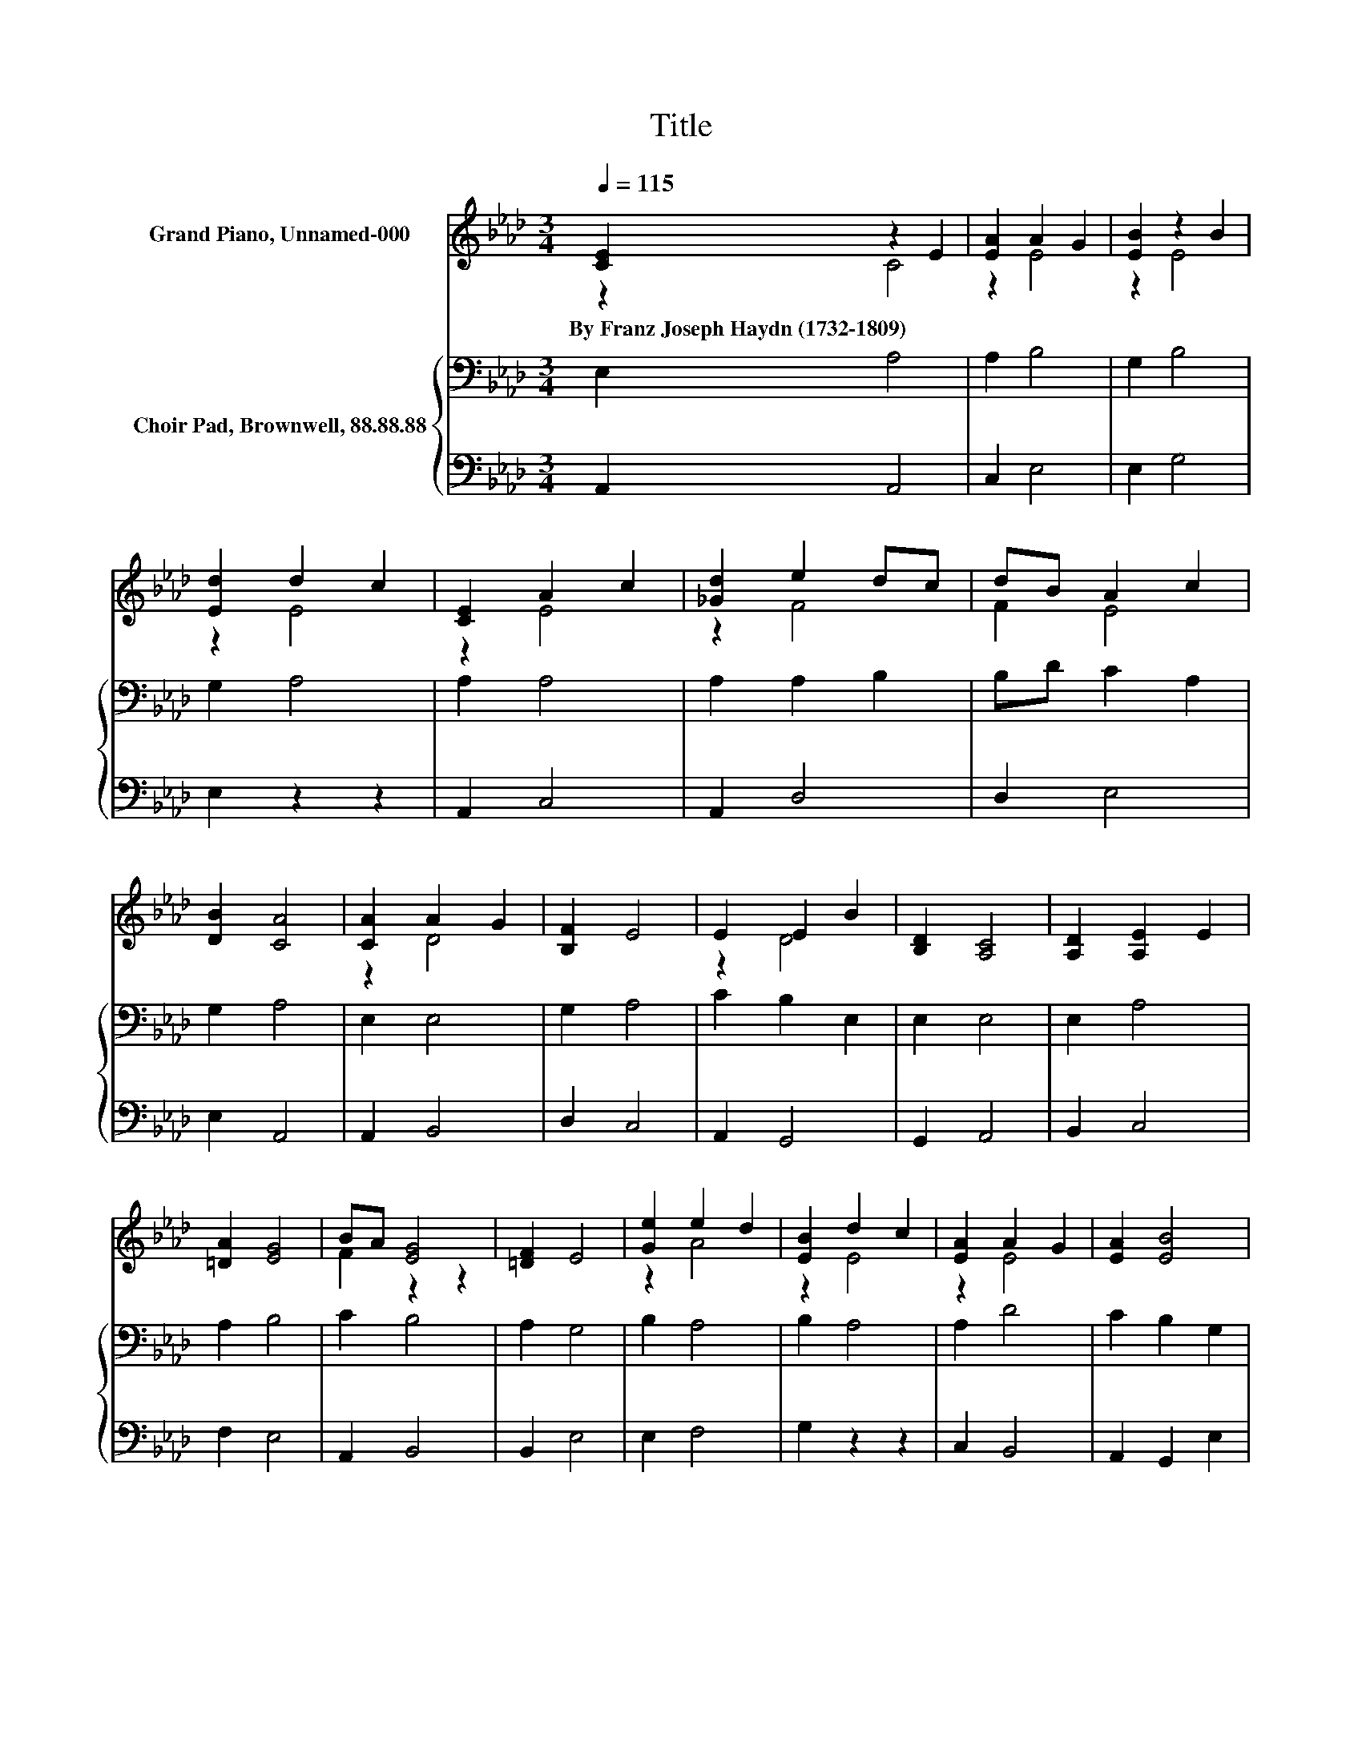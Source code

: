 X:1
T:Title
%%score ( 1 2 ) { 3 | ( 4 5 ) }
L:1/8
Q:1/4=115
M:3/4
K:Ab
V:1 treble nm="Grand Piano, Unnamed-000"
V:2 treble 
V:3 bass nm="Choir Pad, Brownwell, 88.88.88"
V:4 bass 
V:5 bass 
V:1
 [CE]2 z2 E2 | [EA]2 A2 G2 | [EB]2 z2 B2 | [Ed]2 d2 c2 | [CE]2 A2 c2 | [_Gd]2 e2 dc | dB A2 c2 | %7
w: By~Franz~Joseph~Haydn~(1732\-1809) *|||||||
 [DB]2 [CA]4 | [CA]2 A2 G2 | [B,F]2 E4 | E2 E2 B2 | [B,D]2 [A,C]4 | [A,D]2 [A,E]2 E2 | %13
w: ||||||
 [=DA]2 [EG]4 | BA [EG]4 | [=DF]2 E4 | [Ge]2 e2 d2 | [EB]2 d2 c2 | [EA]2 A2 G2 | [EA]2 [EB]4 | %20
w: |||||||
 E2 A2 c2 | [_Ge]2 e2 dc | dB A2 c2 | [EB]2 [EA]4- | [EA]4 z2 |] %25
w: |||||
V:2
 z2 C4 | z2 E4 | z2 E4 | z2 E4 | z2 E4 | z2 F4 | F2 E4 | x6 | z2 D4 | x6 | z2 D4 | x6 | x6 | x6 | %14
 F2 z2 z2 | x6 | z2 A4 | z2 E4 | z2 E4 | x6 | z2 E4 | z2 F4 | F2 E4 | x6 | x6 |] %25
V:3
 E,2 A,4 | A,2 B,4 | G,2 B,4 | G,2 A,4 | A,2 A,4 | A,2 A,2 B,2 | B,D C2 A,2 | G,2 A,4 | E,2 E,4 | %9
 G,2 A,4 | C2 B,2 E,2 | E,2 E,4 | E,2 A,4 | A,2 B,4 | C2 B,4 | A,2 G,4 | B,2 A,4 | B,2 A,4 | %18
 A,2 D4 | C2 B,2 G,2 | B,2 A,4 | A,2 A,2 B,2 | B,[K:treble]D C2 E2 | D2 C4- | C4 z2 |] %25
V:4
 A,,2 A,,4 | C,2 E,4 | E,2 G,4 | E,2 z2 z2 | A,,2 C,4 | A,,2 D,4 | D,2 E,4 | E,2 A,,4 | A,,2 B,,4 | %9
 D,2 C,4 | A,,2 G,,4 | G,,2 A,,4 | B,,2 C,4 | F,2 E,4 | A,,2 B,,4 | B,,2 E,4 | E,2 F,4 | %17
 G,2 z2 z2 | C,2 B,,4 | A,,2 G,,2 E,2 | D,2 C,4 | A,,2 D,4 | D,2 z2 A,2 | [E,G,]2 [A,,A,]4- | %24
 [A,,A,]4 z2 |] %25
V:5
 x6 | x6 | x6 | x6 | x6 | x6 | x6 | x6 | x6 | x6 | x6 | x6 | x6 | x6 | x6 | x6 | x6 | x6 | x6 | %19
 x6 | x6 | x6 | z2 E,4 | x6 | x6 |] %25

